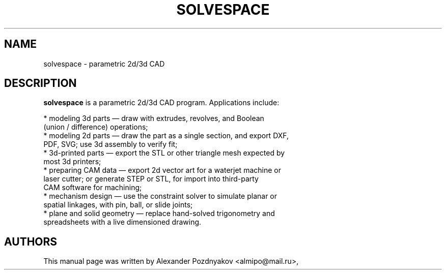 .TH SOLVESPACE 1 "16 May 2016" "2.1.0" "deadbeef manual page"
.SH NAME
solvespace \- parametric 2d/3d CAD
.SH "DESCRIPTION"
.B solvespace
is a parametric 2d/3d CAD program. Applications include:
 
  * modeling 3d parts — draw with extrudes, revolves, and Boolean
    (union / difference) operations;
  * modeling 2d parts — draw the part as a single section, and export DXF,
    PDF, SVG; use 3d assembly to verify fit;
  * 3d-printed parts — export the STL or other triangle mesh expected by
    most 3d printers;
  * preparing CAM data — export 2d vector art for a waterjet machine or
    laser cutter; or generate STEP or STL, for import into third-party
    CAM software for machining;
  * mechanism design — use the constraint solver to simulate planar or
    spatial linkages, with pin, ball, or slide joints;
  * plane and solid geometry — replace hand-solved trigonometry and
    spreadsheets with a live dimensioned drawing. 
.PP
.SH "AUTHORS"
This manual page was written by Alexander Pozdnyakov <almipo@mail.ru>,
